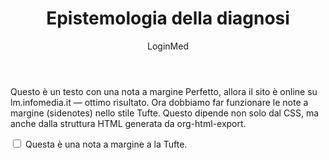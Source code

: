 #+TITLE: Epistemologia della diagnosi
#+AUTHOR: LoginMed
#+OPTIONS: toc:nil num:nil html-style:nil
#+HTML_HEAD: <link rel="stylesheet" href="css/tufte.css" />


Questo è un testo con una nota a margine Perfetto, allora il sito è
online su lm.infomedia.it — ottimo risultato. Ora dobbiamo far
funzionare le note a margine (sidenotes) nello stile Tufte. Questo
dipende non solo dal CSS, ma anche dalla struttura HTML generata da
org-html-export.@@html:<label for="sn-1" class="margin-toggle sidenote-number"></label>@@
#+BEGIN_EXPORT html
<input type="checkbox" id="sn-1" class="margin-toggle">
<span class="sidenote">
Questa è una nota a margine a la Tufte.
</span>
#+END_EXPORT
